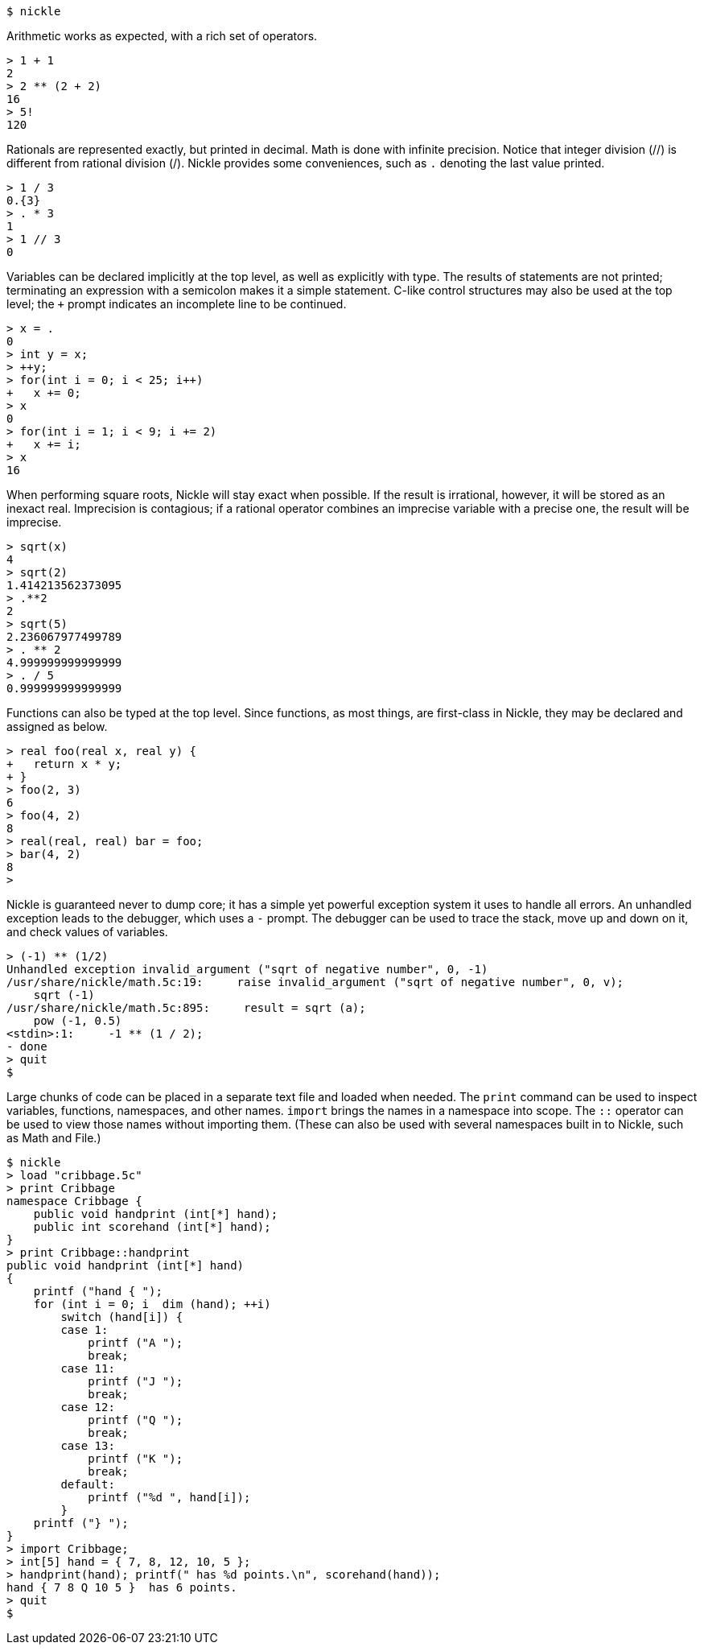 
----

$ nickle
----
Arithmetic works as expected, with a rich set of operators. 
----

> 1 + 1
2
> 2 ** (2 + 2)
16
> 5!
120
----
Rationals are represented exactly, but printed in decimal.
Math is done with infinite precision.
Notice that integer division (//) is different from rational division (/). Nickle provides some conveniences, such as `$$.$$` denoting the last value printed. 
----

> 1 / 3
0.{3}
> . * 3
1
> 1 // 3
0
----
Variables can be declared implicitly at the top level, as well as explicitly with type.
The results of statements are not printed; terminating an expression with a semicolon makes it a simple statement.
C-like control structures may also be used at the top level; the `+` prompt indicates an incomplete line to be continued. 
----

> x = .
0
> int y = x;
> ++y;
> for(int i = 0; i < 25; i++)
+   x += 0;
> x
0
> for(int i = 1; i < 9; i += 2)
+   x += i;
> x
16
----
When performing square roots, Nickle will stay exact when possible.
If the result is irrational, however, it will be stored as an inexact real.
Imprecision is contagious; if a rational operator combines an imprecise variable with a precise one, the result will be imprecise. 
----

> sqrt(x)
4
> sqrt(2)
1.414213562373095
> .**2
2
> sqrt(5)
2.236067977499789
> . ** 2
4.999999999999999
> . / 5
0.999999999999999
----
Functions can also be typed at the top level.
Since functions, as most things, are first-class in Nickle, they may be declared and assigned as below. 
----

> real foo(real x, real y) {
+   return x * y;
+ }
> foo(2, 3)
6
> foo(4, 2)
8
> real(real, real) bar = foo;
> bar(4, 2)
8
>
----
Nickle is guaranteed never to dump core; it has a simple yet powerful exception system it uses to handle all errors.
An unhandled exception leads to the debugger, which uses a `-` prompt.
The debugger can be used to trace the stack, move up and down on it, and check values of variables. 
----

> (-1) ** (1/2)
Unhandled exception invalid_argument ("sqrt of negative number", 0, -1)
/usr/share/nickle/math.5c:19:     raise invalid_argument ("sqrt of negative number", 0, v);
    sqrt (-1)
/usr/share/nickle/math.5c:895:     result = sqrt (a);
    pow (-1, 0.5)
<stdin>:1:     -1 ** (1 / 2);
- done
> quit
$
----
Large chunks of code can be placed in a separate text file and loaded when needed.
The `print` command can be used to inspect variables, functions, namespaces, and other names. ``import`` brings the names in a namespace into scope.
The `::` operator can be used to view those names without importing them.
(These can also be used with several namespaces built in to Nickle, such as Math and File.) 
----

$ nickle
> load "cribbage.5c"
> print Cribbage
namespace Cribbage {
    public void handprint (int[*] hand);
    public int scorehand (int[*] hand);
}
> print Cribbage::handprint
public void handprint (int[*] hand)
{
    printf ("hand { ");
    for (int i = 0; i  dim (hand); ++i)
        switch (hand[i]) {
        case 1:
            printf ("A ");
            break;
        case 11:
            printf ("J ");
            break;
        case 12:
            printf ("Q ");
            break;
        case 13:
            printf ("K ");
            break;
        default:
            printf ("%d ", hand[i]);
        }
    printf ("} ");
}
> import Cribbage;
> int[5] hand = { 7, 8, 12, 10, 5 };
> handprint(hand); printf(" has %d points.\n", scorehand(hand));
hand { 7 8 Q 10 5 }  has 6 points.
> quit
$
----